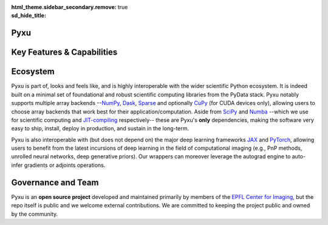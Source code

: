 :html_theme.sidebar_secondary.remove:
:sd_hide_title: true

.. raw:: html

    <!-- CSS overrides on the homepage only -->
    <style>
    .bd-main .bd-content .bd-article-container {
    max-width: 70rem; /* Make homepage a little wider instead of 60em */
    }
    /* Extra top/bottom padding to the sections */
    article.bd-article section {
    padding: 3rem 0 7rem;
    }
    /* Override all h1 headers except for the hidden ones */
    h1:not(.sd-d-none) {
    font-weight: bold;
    font-size: 48px;
    text-align: center;
    margin-bottom: 4rem;
    }
    /* Override all h3 headers that are not in hero */
    h3:not(#hero h3) {
    font-weight: bold;
    text-align: center;
    }

    p {
    text-align: justify;
    }
    </style>

.. raw:: html

    <div id="hero">
    <div id="hero-left">  <!-- Start Hero Left -->

Pyxu
====

.. raw:: html 

    <h2 style="font-size: 60px; font-weight: bold; display: inline"><span>Pyxu</span></h2>
    <h3 style="margin-top: 0; font-weight: bold; text-align: left; ">Modular Computational Imaging in Python</h3>
    <p>
    <b> Pyxu </b> (pronounced [piksu], formerly known as Pycsou) is an open-source software framework for Python
    allowing scientists at any level to quickly prototype/deploy <em> hardware-accelerated and distributed </em> computational imaging pipelines at scale.
    <br>
    Thanks to its hardware-agnostic <b>microservice architecture </b> and its tight integration with the PyData ecosystem, 
    Pyxu supports a wide range of imaging applications, scales, and compute architectures.
    </p>
    
    <div class="homepage-button-container">
    <div class="homepage-button-container-row">
        <a href="./getting_started/index.html" class="homepage-button primary-button">Get Started</a>
        <a href="./examples/index.html" class="homepage-button secondary-button">See Examples</a>
    </div>
    <div class="homepage-button-container-row">
        <a href="./api/index.html" class="homepage-button-link">See API Reference →</a>
    </div>
    </div>
    </div>  <!-- End Hero Left -->

.. raw:: html 

    <div id="hero-right">  <!-- Start Hero Right -->

.. image:: _static/microservice_hero.png


.. raw:: html

    </div>  <!-- End Hero Right -->
    </div>  <!-- End Hero -->
    <div style="padding-bottom: 60px;">

.. grid:: 4 4 8 8
    :gutter: 2

    .. grid-item-card::
        :shadow: none
        :class-card: sd-border-0
        :img-background: ./_static/grid_denoising.png
    
    .. grid-item-card::
        :shadow: none
        :class-card: sd-border-0    
        :img-background: ./_static/grid_deblurring.png
    
    .. grid-item-card::
        :shadow: none
        :class-card: sd-border-0
        :img-background: ./_static/grid_inpainting.png

    .. grid-item-card::
        :shadow: none
        :class-card: sd-border-0
        :img-background: ./_static/grid_superresolution.png    

    .. grid-item-card::
        :shadow: none
        :class-card: sd-border-0
        :img-background: ./_static/grid_demultiplexing.png    
    
    .. grid-item-card::
        :shadow: none
        :class-card: sd-border-0
        :img-background: ./_static/grid_interferometry.png    
    
    .. grid-item-card::
        :shadow: none
        :class-card: sd-border-0
        :img-background: ./_static/grid_fusion.png    
    
    .. grid-item-card::
        :shadow: none
        :class-card: sd-border-0
        :img-background: ./_static/grid_tomography.png    
    


.. raw:: html

    </div> 



Key Features & Capabilities
===========================

.. grid:: 2 2 2 3
    :gutter: 3

    .. grid-item-card:: 
            :shadow: none
            :class-card: sd-border-0

            .. figure:: ./_static/microservice.png
               :scale: 5%
               
               **Microservice architecture**
                
               Loosely coupled software components composable via an advanced operator algebra. 


    .. grid-item-card::
            :shadow: none
            :class-card: sd-border-0

            .. figure:: ./_static/pnp.png
               :scale: 5%
               
               **Plug-and-play API**
                
               Simple interface for beginners with a handful of easily interpretable parameters to set, 
               and *guru* interface for experts.

    .. grid-item-card::
            :shadow: none
            :class-card: sd-border-0

            .. figure:: ./_static/scope.png
               :scale: 4%
               
               **Application agnostic**
                
               Generic software components with wide applicability across modalities.
    
    .. grid-item-card::
            :shadow: none
            :class-card: sd-border-0

            .. figure:: ./_static/hybrid.png
               :scale: 4%
               
               **Run anywhere**
                
               The same code executes on multiple backends, including CPU and GPU.


    .. grid-item-card::
            :shadow: none
            :class-card: sd-border-0

            .. figure:: ./_static/hpc.png
               :scale: 5%
               
               **High performance computing**
                
               Just-in-time compilation, batch processing, automatic parallelization, out-of-core computing,
               and controllable compute precision.


    .. grid-item-card::
            :shadow: none
            :class-card: sd-border-0

            .. figure:: ./_static/interop.png
               :scale: 4%
               
               **Interoperability**
                
               Pyxu is highly interoperable with the *PyData stack* and full-fledged zero-copy wrappers for `JAX <https://jax.readthedocs.io/en/latest/>`_ and `PyTorch <https://pytorch.org/>`_.

    .. grid-item-card::
            :shadow: none
            :class-card: sd-border-0

            .. figure:: ./_static/test.png
               :scale: 4%
               
               **Quality controlled**
                
               Extensive logical and functional testing of software components. Templated test classes for custom operators.



    .. grid-item-card::
            :shadow: none
            :class-card: sd-border-0

            .. figure:: ./_static/git.png
               :scale: 4%
               
               **Community based**
                
               Pyxu is open source, version controlled and available to all on `PyPI <https://pypi.org/project/pycsou/>`_/`GitHub <https://github.com/matthieumeo/pycsou>`_.  

    .. grid-item-card::
            :shadow: none
            :class-card: sd-border-0

            .. figure:: ./_static/fair.png
               :scale: 4%
               
               **Extensible**
                
               Powerful plugin mechanism and community marketplace for discovering and sharing custom operators.

Ecosystem
=========

Pyxu is part of, looks and feels like, and is highly interoperable with the wider scientific Python ecosystem. It is indeed built on a minimal set of foundational and robust scientific computing 
libraries from the PyData stack. Pyxu notably supports multiple array backends --`NumPy <https://numpy.org/>`_, `Dask <https://www.dask.org/>`_, `Sparse <https://sparse.pydata.org/en/stable/>`_ and
optionally `CuPy <https://cupy.dev/>`_ (for CUDA devices only), allowing users to choose array backends that work best for their application/computation.
Aside from `SciPy <https://scipy.org/>`_ and  `Numba <https://numba.pydata.org/>`_ --which we use for scientific computing and `JIT-compiling <https://numba.readthedocs.io/en/stable/user/5minguide.html#how-does-numba-work>`_ respectively--
these are Pyxu's **only** dependencies, making the software very easy to ship, install, deploy in production, and sustain in the long-term.

Pyxu is also interoperable with (but does not depend on) the major deep learning frameworks `JAX <https://jax.readthedocs.io/en/latest/>`_ and `PyTorch <https://pytorch.org/>`_,
allowing users to benefit from the latest incursions of deep learning in the field of computational imaging (e.g., PnP methods, unrolled neural networks, deep generative priors). 
Our wrappers can moreover leverage the autograd engine to auto-infer gradients or adjoints operations. 


.. grid:: 2 2 4 4
    :gutter: 3

    .. grid-item-card:: 
            :shadow: none
            :class-card: sd-border-0

            .. image:: _static/numpy_logo.svg
               :width: 65%
               :align: center


            .. raw:: html 
              
                <p style="text-align: left;">
                <b> NumPy </b> <br/> 
                NumPy is the fundamental package for array computing with Python.
                </p>

    .. grid-item-card:: 
            :shadow: none
            :class-card: sd-border-0

            .. image:: _static/dask_horizontal.svg
               :width: 65%
               :align: center


            .. raw:: html 
              
                <p style="text-align: left;">
                <b> Dask </b> <br/> 
                Distributed arrays and advanced parallelism for analytics, enabling performance at scale.
                </p>

    .. grid-item-card:: 
            :shadow: none
            :class-card: sd-border-0

            .. image:: _static/cupy.png
               :width: 65%
               :align: center


            .. raw:: html 
              
                <p style="text-align: left;">
                <b> CuPy </b> <br/> 
                NumPy-compatible array library for GPU-accelerated computing with Python.
                </p>
    
    .. grid-item-card:: 
            :shadow: none
            :class-card: sd-border-0

            .. image:: _static/sparse-logo.png
               :width: 40%
               :align: center


            .. raw:: html 
              
                <p style="text-align: left;">
                <b> Sparse </b> <br/> 
                Sparse multi-dimensional arrays for the PyData ecosystem.
                </p>

    .. grid-item-card:: 
            :shadow: none
            :class-card: sd-border-0

            .. image:: _static/Pytorch_logo.png
               :width: 65%
               :align: center


            .. raw:: html 
              
                <p style="text-align: left;">
                <b> PyTorch </b> <br/> 
                Tensors and dynamic neural networks in Python with strong GPU acceleration.
                </p>

    .. grid-item-card:: 
            :shadow: none
            :class-card: sd-border-0

            .. image:: _static/jax_logo_250px.png
               :width: 40%
               :align: center


            .. raw:: html 
              
                <p style="text-align: left;">
                <b> JAX </b> <br/> 
                Composable transformations of Python+NumPy programs: differentiate, vectorize, JIT to GPU/TPU, and more.
                </p>

.. figure:: ./_static/stack.png
    :width: 70%


Governance and Team
===================
Pyxu is an **open source project** developed and maintained primarily by members of the `EPFL Center for Imaging <https://imaging.epfl.ch/>`_, 
but the repo itself is public and we welcome external contributions. We are committed to keeping the project public and owned by the community.


.. grid:: 2 2 3 3
    :gutter: 3

    .. grid-item-card:: 
            :shadow: none
            :class-card: sd-border-0

            .. image:: _static/simeoni.png
               :width: 40%
               :align: center


            .. raw:: html 
              
                <p style="text-align: center;">
                <b> Matthieu Simeoni </b> <br/> 
                Creator, architect and technical lead.
                </p>

    
    .. grid-item-card:: 
            :shadow: none
            :class-card: sd-border-0

            .. image:: _static/kashani.png
               :width: 40%
               :align: center


            .. raw:: html 
              
                <p style="text-align: center;">
                <b> Sepand Kashani </b> <br/> 
                Architect and technical lead.
                </p>
    
    .. grid-item-card:: 
            :shadow: none
            :class-card: sd-border-0

            .. image:: _static/rue_queralt.png
               :width: 40%
               :align: center


            .. raw:: html 
              
                <p style="text-align: center;">
                <b> Joan Rué-Queralt </b> <br/> 
                Maintainer and technical lead.
                </p>

    .. grid-item-card:: 
            :shadow: none
            :class-card: sd-border-0

            .. image:: _static/debarre.png
               :width: 40%
               :align: center


            .. raw:: html 
              
                <p style="text-align: center;">
                <b> Thomas Debarre </b> <br/> 
                Maintainer and core contributor.
                </p>

    .. grid-item-card:: 
            :shadow: none
            :class-card: sd-border-0

            .. image:: _static/hamm.png
               :width: 40%
               :align: center


            .. raw:: html 
              
                <p style="text-align: center;">
                <b> Daniele Hamm </b> <br/> 
                Core contributor.
                </p>

    .. grid-item-card:: 
            :shadow: none
            :class-card: sd-border-0

            .. image:: _static/jarret.png
               :width: 40%
               :align: center


            .. raw:: html 
              
                <p style="text-align: center;">
                <b> Adrian Jarret </b> <br/> 
                Core contributor.
                </p>

    .. grid-item-card:: 
            :shadow: none
            :class-card: sd-border-0

            .. image:: _static/salim.png
               :width: 40%
               :align: center


            .. raw:: html 
              
                <p style="text-align: center;">
                <b> Salim Najib </b> <br/> 
                Core contributor.
                </p>

    .. grid-item-card:: 
            :shadow: none
            :class-card: sd-border-0

            .. image:: _static/okumus.png
               :width: 40%
               :align: center


            .. raw:: html 
              
                <p style="text-align: center;">
                <b> Kaan Okumus </b> <br/> 
                Contributor.
                </p>

    .. grid-item-card:: 
            :shadow: none
            :class-card: sd-border-0

            .. image:: _static/flowers.png
               :width: 40%
               :align: center


            .. raw:: html 
              
                <p style="text-align: center;">
                <b> Alex Flowers </b> <br/> 
                Contributor.
                </p>

.. grid:: 1 2 4 4
    :gutter: 3

    .. grid-item-card:: 
            :shadow: none
            :class-card: sd-border-0

            .. image:: _static/EPFL_Logo_Digital_BLACK_PROD.png
               :width: 70%
               :align: center

    .. grid-item-card:: 
            :shadow: none
            :class-card: sd-border-0

            .. image:: _static/EPFL_Unités_Center-for-imaging.svg
               :width: 70%
               :align: center
    
    .. grid-item-card:: 
            :shadow: none
            :class-card: sd-border-0

            .. image:: _static/drawing.svg
               :width: 50%
               :align: center
        
    .. grid-item-card:: 
        :shadow: none
        :class-card: sd-border-0

        .. image:: _static/LCAV_LOGO.png
            :width: 50%
            :align: center

